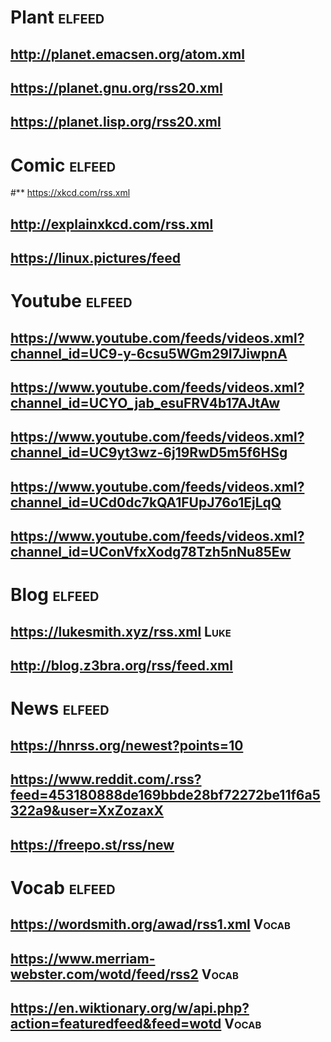 # youtube prefix : https://www.youtube.com/feeds/videos.xml?channel_id=
* Plant                                                              :elfeed:
**  http://planet.emacsen.org/atom.xml
**  https://planet.gnu.org/rss20.xml
# **  https://planet.nixos.org/rss20.xml
**  https://planet.lisp.org/rss20.xml
* Comic                                                              :elfeed:
#**  https://xkcd.com/rss.xml
**  http://explainxkcd.com/rss.xml
**  https://linux.pictures/feed
* Youtube                                                            :elfeed:
** https://www.youtube.com/feeds/videos.xml?channel_id=UC9-y-6csu5WGm29I7JiwpnA
** https://www.youtube.com/feeds/videos.xml?channel_id=UCYO_jab_esuFRV4b17AJtAw
** https://www.youtube.com/feeds/videos.xml?channel_id=UC9yt3wz-6j19RwD5m5f6HSg
** https://www.youtube.com/feeds/videos.xml?channel_id=UCd0dc7kQA1FUpJ76o1EjLqQ
** https://www.youtube.com/feeds/videos.xml?channel_id=UConVfxXodg78Tzh5nNu85Ew
* Blog                                                               :elfeed:
** https://lukesmith.xyz/rss.xml                                                     :Luke:
** http://blog.z3bra.org/rss/feed.xml
* News                                                               :elfeed:
** https://hnrss.org/newest?points=10
** https://www.reddit.com/.rss?feed=453180888de169bbde28bf72272be11f6a5322a9&user=XxZozaxX
** https://freepo.st/rss/new
* Vocab                                                              :elfeed:
** https://wordsmith.org/awad/rss1.xml                                                 :Vocab:
** https://www.merriam-webster.com/wotd/feed/rss2                                          :Vocab:
** https://en.wiktionary.org/w/api.php?action=featuredfeed&feed=wotd                             :Vocab:

